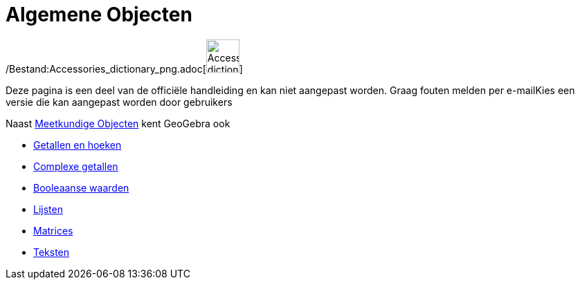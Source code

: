 = Algemene Objecten
:page-en: General_Objects
ifdef::env-github[:imagesdir: /nl/modules/ROOT/assets/images]

/Bestand:Accessories_dictionary_png.adoc[image:48px-Accessories_dictionary.png[Accessories
dictionary.png,width=48,height=48]]

Deze pagina is een deel van de officiële handleiding en kan niet aangepast worden. Graag fouten melden per
e-mail[.mw-selflink .selflink]##Kies een versie die kan aangepast worden door gebruikers##

Naast xref:/Meetkundige_Objecten.adoc[Meetkundige Objecten] kent GeoGebra ook

* xref:/Getallen_en_hoeken.adoc[Getallen en hoeken]
* xref:/Complexe_getallen.adoc[Complexe getallen]
* xref:/Booleaanse_waarden.adoc[Booleaanse waarden]
* xref:/Lijsten.adoc[Lijsten]
* xref:/Matrices.adoc[Matrices]
* xref:/Teksten.adoc[Teksten]
